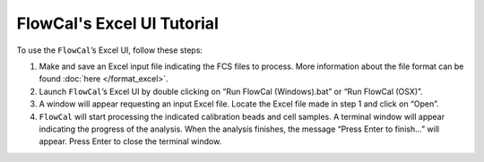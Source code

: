 FlowCal's Excel UI Tutorial
===========================

To use the ``FlowCal``’s Excel UI, follow these steps:

1. Make and save an Excel input file indicating the FCS files to process. More information about the file format can be found :doc:`here </format_excel>`.
2. Launch ``FlowCal``’s Excel UI by double clicking on “Run FlowCal (Windows).bat” or “Run FlowCal (OSX)”.
3. A window will appear requesting an input Excel file. Locate the Excel file made in step 1 and click on “Open”.
4. ``FlowCal`` will start processing the indicated calibration beads and cell samples. A terminal window will appear indicating the progress of the analysis. When the analysis finishes, the message “Press Enter to finish...” will appear. Press Enter to close the terminal window.
